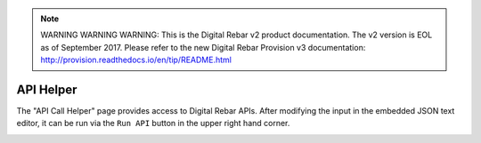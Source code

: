 
.. note:: WARNING WARNING WARNING:  This is the Digital Rebar v2 product documentation.  The v2 version is EOL as of September 2017.  Please refer to the new Digital Rebar Provision v3 documentation:  http:\/\/provision.readthedocs.io\/en\/tip\/README.html

.. _ux_helper:

API Helper
==========

The "API Call Helper" page provides access to Digital Rebar APIs. After modifying the input in the embedded JSON text editor, it can be run via the ``Run API`` button in the upper right hand corner.

.. image:: /images/screens/webux/helper.png
